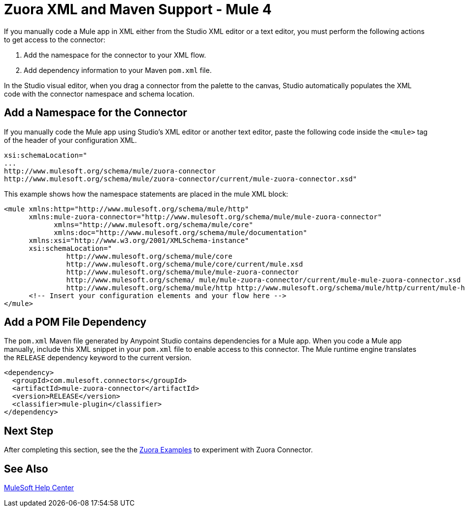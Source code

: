 = Zuora XML and Maven Support - Mule 4


If you manually code a Mule app in XML either from the
Studio XML editor or a text editor, you must perform the
following actions to get access to the connector:

. Add the namespace for the connector to your XML flow.
. Add dependency information to your Maven `pom.xml` file.

In the Studio visual editor, when you drag a connector from the palette to the canvas, Studio automatically populates the XML code with the connector namespace and schema location.

== Add a Namespace for the Connector

If you manually code the Mule app using Studio’s XML editor or another text editor, paste the following code inside the `<mule>` tag of the header of your configuration XML.

[source,text,linenums]
----
xsi:schemaLocation="
...
http://www.mulesoft.org/schema/mule/zuora-connector
http://www.mulesoft.org/schema/mule/zuora-connector/current/mule-zuora-connector.xsd"
----

This example shows how the namespace statements are placed in the mule XML block:

[source,xml,linenums]
----
<mule xmlns:http="http://www.mulesoft.org/schema/mule/http"
      xmlns:mule-zuora-connector="http://www.mulesoft.org/schema/mule/mule-zuora-connector"
	    xmlns="http://www.mulesoft.org/schema/mule/core"
	    xmlns:doc="http://www.mulesoft.org/schema/mule/documentation"
      xmlns:xsi="http://www.w3.org/2001/XMLSchema-instance"
      xsi:schemaLocation="
               http://www.mulesoft.org/schema/mule/core
               http://www.mulesoft.org/schema/mule/core/current/mule.xsd
               http://www.mulesoft.org/schema/mule/mule-zuora-connector
               http://www.mulesoft.org/schema/ mule/mule-zuora-connector/current/mule-mule-zuora-connector.xsd
               http://www.mulesoft.org/schema/mule/http http://www.mulesoft.org/schema/mule/http/current/mule-http.xsd">
      <!-- Insert your configuration elements and your flow here -->
</mule>
----

[[pomfile]]
== Add a POM File Dependency

The `pom.xml` Maven file generated by Anypoint Studio contains dependencies for a Mule app. When you code a Mule app manually, include this XML snippet in your `pom.xml` file to enable access to this connector. The Mule runtime engine translates the `RELEASE` dependency keyword to the current version.

[source,xml,linenums]
----
<dependency>
  <groupId>com.mulesoft.connectors</groupId>
  <artifactId>mule-zuora-connector</artifactId>
  <version>RELEASE</version>
  <classifier>mule-plugin</classifier>
</dependency>
----

== Next Step

After completing this section, see the the xref:zuora-connector-examples.adoc[Zuora Examples] to experiment with Zuora Connector.

== See Also

https://help.mulesoft.com[MuleSoft Help Center]
